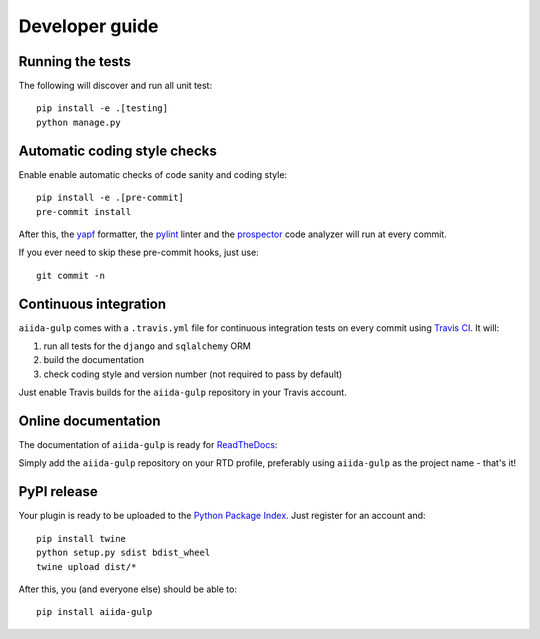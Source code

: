 ===============
Developer guide
===============

Running the tests
+++++++++++++++++

The following will discover and run all unit test::

    pip install -e .[testing]
    python manage.py

Automatic coding style checks
+++++++++++++++++++++++++++++

Enable enable automatic checks of code sanity and coding style::

    pip install -e .[pre-commit]
    pre-commit install

After this, the `yapf <https://github.com/google/yapf>`_ formatter, 
the `pylint <https://www.pylint.org/>`_ linter
and the `prospector <https://pypi.org/project/prospector/>`_ code analyzer will
run at every commit.

If you ever need to skip these pre-commit hooks, just use::

    git commit -n


Continuous integration
++++++++++++++++++++++

``aiida-gulp`` comes with a ``.travis.yml`` file for continuous integration tests on every commit using `Travis CI <http://travis-ci.org/>`_. It will:

#. run all tests for the ``django`` and ``sqlalchemy`` ORM
#. build the documentation
#. check coding style and version number (not required to pass by default)

Just enable Travis builds for the ``aiida-gulp`` repository in your Travis account. 

Online documentation
++++++++++++++++++++

The documentation of ``aiida-gulp``
is ready for `ReadTheDocs <https://readthedocs.org/>`_:

Simply add the ``aiida-gulp`` repository on your RTD profile, preferably using ``aiida-gulp`` as the project name - that's it!


PyPI release
++++++++++++

Your plugin is ready to be uploaded to the `Python Package Index <https://pypi.org/>`_.
Just register for an account and::

    pip install twine
    python setup.py sdist bdist_wheel
    twine upload dist/*

After this, you (and everyone else) should be able to::

    pip install aiida-gulp

